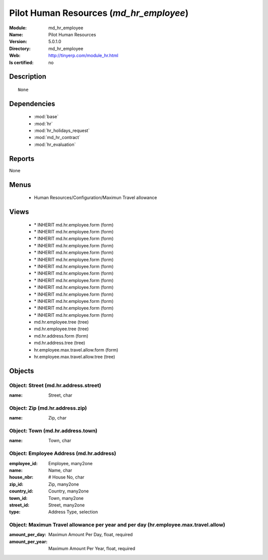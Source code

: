 
.. module:: md_hr_employee
    :synopsis: Pilot Human Resources
    :noindex:
.. 

.. raw:: html

    <link rel="stylesheet" href="../_static/hide_objects_in_sidebar.css" type="text/css" />

Pilot Human Resources (*md_hr_employee*)
========================================
:Module: md_hr_employee
:Name: Pilot Human Resources
:Version: 5.0.1.0
:Directory: md_hr_employee
:Web: http://tinyerp.com/module_hr.html
:Is certified: no

Description
-----------

::

  None

Dependencies
------------

 * :mod:`base`
 * :mod:`hr`
 * :mod:`hr_holidays_request`
 * :mod:`md_hr_contract`
 * :mod:`hr_evaluation`

Reports
-------

None


Menus
-------

 * Human Resources/Configuration/Maximun Travel allowance

Views
-----

 * \* INHERIT md.hr.employee.form (form)
 * \* INHERIT md.hr.employee.form (form)
 * \* INHERIT md.hr.employee.form (form)
 * \* INHERIT md.hr.employee.form (form)
 * \* INHERIT md.hr.employee.form (form)
 * \* INHERIT md.hr.employee.form (form)
 * \* INHERIT md.hr.employee.form (form)
 * \* INHERIT md.hr.employee.form (form)
 * \* INHERIT md.hr.employee.form (form)
 * \* INHERIT md.hr.employee.form (form)
 * \* INHERIT md.hr.employee.form (form)
 * \* INHERIT md.hr.employee.form (form)
 * \* INHERIT md.hr.employee.form (form)
 * \* INHERIT md.hr.employee.form (form)
 * md.hr.employee.tree (tree)
 * md.hr.employee.tree (tree)
 * md.hr.address.form (form)
 * md.hr.address.tree (tree)
 * hr.employee.max.travel.allow.form (form)
 * hr.employee.max.travel.allow.tree (tree)


Objects
-------

Object: Street (md.hr.address.street)
#####################################



:name: Street, char




Object: Zip (md.hr.address.zip)
###############################



:name: Zip, char




Object: Town (md.hr.address.town)
#################################



:name: Town, char




Object: Employee Address (md.hr.address)
########################################



:employee_id: Employee, many2one





:name: Name, char





:house_nbr: # House No, char





:zip_id: Zip, many2one





:country_id: Country, many2one





:town_id: Town, many2one





:street_id: Street, many2one





:type: Address Type, selection




Object: Maximun Travel allowance per year and per day (hr.employee.max.travel.allow)
####################################################################################



:amount_per_day: Maximun Amount Per Day, float, required





:amount_per_year: Maximum Amount Per Year, float, required


